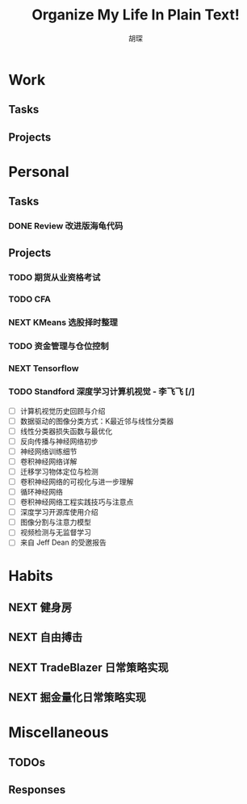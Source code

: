 #+TITLE: Organize My Life In Plain Text!
#+AUTHOR: 胡琛
#+CAPTION: 诚实面对自己

* Work 
  
** Tasks
   
** Projects

* Personal

** Tasks
*** DONE Review 改进版海龟代码
    CLOSED: [2017-10-08 周日 15:08] SCHEDULED: <2017-10-08 周日 14:00>
    :PROPERTIES:
    :CREATED:  [2017-10-08 周日 10:24]
    :END:
    :LOGBOOK:
    CLOCK: [2017-10-08 周日 14:38]--[2017-10-08 周日 15:03] =>  0:25
    CLOCK: [2017-10-08 周日 14:06]--[2017-10-08 周日 14:31] =>  0:25
    CLOCK: [2017-10-08 周日 13:36]--[2017-10-08 周日 14:01] =>  0:25
    :END:
** Projects
   
*** TODO 期货从业资格考试
    
*** TODO CFA

*** NEXT KMeans 选股择时整理
    SCHEDULED: <2017-10-08 周日 10:00.+1d>
    :LOGBOOK:
    CLOCK: [2017-10-08 周日 10:24]--[2017-10-08 周日 10:38] =>  0:14
    CLOCK: [2017-10-08 周日 10:13]--[2017-10-08 周日 10:24] =>  0:11
    :END:

*** TODO 资金管理与仓位控制

*** NEXT Tensorflow
    :LOGBOOK:
    CLOCK: [2017-10-08 周日 15:33]--[2017-10-08 周日 15:58] =>  0:25
    :END:
    
    
*** TODO Standford 深度学习计算机视觉 - 李飞飞 [/]

    - [ ] 计算机视觉历史回顾与介绍
    - [ ] 数据驱动的图像分类方式：K最近邻与线性分类器
    - [ ] 线性分类器损失函数与最优化
    - [ ] 反向传播与神经网络初步
    - [ ] 神经网络训练细节
    - [ ] 卷积神经网络详解
    - [ ] 迁移学习物体定位与检测
    - [ ] 卷积神经网络的可视化与进一步理解
    - [ ] 循环神经网络
    - [ ] 卷积神经网络工程实践技巧与注意点
    - [ ] 深度学习开源库使用介绍
    - [ ] 图像分割与注意力模型
    - [ ] 视频检测与无监督学习
    - [ ] 来自 Jeff Dean 的受邀报告

* Habits
  
** NEXT 健身房
   SCHEDULED: <2017-10-16 周一.+2d>

** NEXT 自由搏击
   SCHEDULED: <2017-10-18 周三.+7d>
   
** NEXT TradeBlazer 日常策略实现
   SCHEDULED: <2017-10-07 周六 14:00.+1d>
   :LOGBOOK:
   CLOCK: [2017-10-07 周六 14:22]--[2017-10-07 周六 14:47] =>  0:25
   CLOCK: [2017-10-07 周六 13:52]--[2017-10-07 周六 14:17] =>  0:25
   :END:
   
** NEXT 掘金量化日常策略实现
   SCHEDULED: <2017-10-07 周六 16:00.+1d>

* Miscellaneous
  
** TODOs 

** Responses

